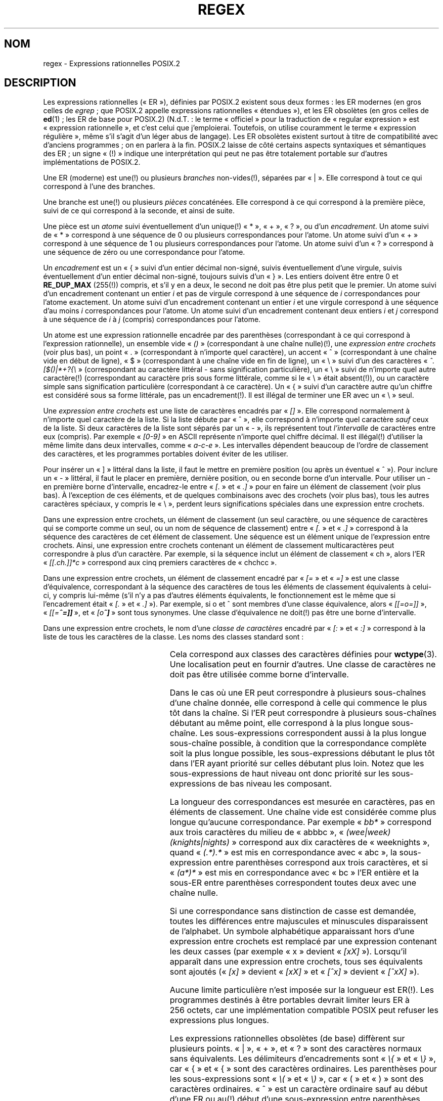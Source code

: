 .ie  t .ds dg \(dg
.el .ds dg (!)
.\" From Henry Spencer's regex package (as found in the apache
.\" distribution). The package carries the following copyright:
.\"
.\"  Copyright 1992, 1993, 1994 Henry Spencer.  All rights reserved.
.\" %%%LICENSE_START(MISC)
.\"  This software is not subject to any license of the American Telephone
.\"  and Telegraph Company or of the Regents of the University of California.
.\"
.\"  Permission is granted to anyone to use this software for any purpose
.\"  on any computer system, and to alter it and redistribute it, subject
.\"  to the following restrictions:
.\"
.\"  1. The author is not responsible for the consequences of use of this
.\"     software, no matter how awful, even if they arise from flaws in it.
.\"
.\"  2. The origin of this software must not be misrepresented, either by
.\"     explicit claim or by omission.  Since few users ever read sources,
.\"     credits must appear in the documentation.
.\"
.\"  3. Altered versions must be plainly marked as such, and must not be
.\"     misrepresented as being the original software.  Since few users
.\"     ever read sources, credits must appear in the documentation.
.\"
.\"  4. This notice may not be removed or altered.
.\" %%%LICENSE_END
.\"
.\" In order to comply with `credits must appear in the documentation'
.\" I added an AUTHOR paragraph below - aeb.
.\"
.\" In the default nroff environment there is no dagger \(dg.
.\"
.\" 2005-05-11 Removed discussion of `[[:<:]]' and `[[:>:]]', which
.\" 	appear not to be in the glibc implementation of regcomp
.\"
.\"*******************************************************************
.\"
.\" This file was generated with po4a. Translate the source file.
.\"
.\"*******************************************************************
.TH REGEX 7 "12 janvier 2009" "" "Manuel du programmeur Linux"
.SH NOM
regex \- Expressions rationnelles POSIX.2
.SH DESCRIPTION
Les expressions rationnelles («\ ER\ »), définies par POSIX.2 existent sous
deux formes\ : les ER modernes (en gros celles de \fIegrep\fP\ ; que POSIX.2
appelle expressions rationnelles «\ étendues\ »), et les ER obsolètes (en
gros celles de \fBed\fP(1)\ ; les ER de base pour POSIX.2) (N.d.T.\ : le terme
«\ officiel\ » pour la traduction de «\ regular expression\ » est «\ expression rationnelle\ », et c'est celui que j'emploierai. Toutefois, on
utilise couramment le terme «\ expression régulière\ », même s'il s'agit
d'un léger abus de langage). Les ER obsolètes existent surtout à titre de
compatibilité avec d'anciens programmes\ ; on en parlera à la fin. POSIX.2
laisse de côté certains aspects syntaxiques et sémantiques des ER\ ; un
signe «\ \*(dg\ » indique une interprétation qui peut ne pas être totalement
portable sur d'autres implémentations de POSIX.2.
.PP
Une ER (moderne) est une\*(dg ou plusieurs \fIbranches\fP non\-vides\*(dg,
séparées par «\ |\ ». Elle correspond à tout ce qui correspond à l'une des
branches.
.PP
Une branche est une\*(dg ou plusieurs \fIpièces\fP concaténées. Elle correspond
à ce qui correspond à la première pièce, suivi de ce qui correspond à la
seconde, et ainsi de suite.
.PP
Une pièce est un \fIatome\fP suivi éventuellement d'un unique\*(dg «\ *\ », «\ +\ », «\ ?\ », ou d'un \fIencadrement\fP. Un atome suivi de «\ *\ » correspond
à une séquence de 0 ou plusieurs correspondances pour l'atome. Un atome
suivi d'un «\ +\ » correspond à une séquence de 1 ou plusieurs
correspondances pour l'atome. Un atome suivi d'un «\ ?\ » correspond à une
séquence de zéro ou une correspondance pour l'atome.
.PP
Un \fIencadrement\fP est un «\ {\ » suivi d'un entier décimal non\-signé, suivis
éventuellement d'une virgule, suivis éventuellement d'un entier décimal
non\-signé, toujours suivis d'un «\ }\ ». Les entiers doivent être entre 0 et
\fBRE_DUP_MAX\fP (255\*(dg) compris, et s'il y en a deux, le second ne doit pas
être plus petit que le premier. Un atome suivi d'un encadrement contenant un
entier \fIi\fP et pas de virgule correspond à une séquence de \fIi\fP
correspondances pour l'atome exactement. Un atome suivi d'un encadrement
contenant un entier \fIi\fP et une virgule correspond à une séquence d'au moins
\fIi\fP correspondances pour l'atome. Un atome suivi d'un encadrement contenant
deux entiers \fIi\fP et \fIj\fP correspond à une séquence de \fIi\fP à \fIj\fP (compris)
correspondances pour l'atome.
.PP
Un atome est une expression rationnelle encadrée par des parenthèses
(correspondant à ce qui correspond à l'expression rationnelle), un ensemble
vide «\ \fI()\fP\ » (correspondant à une chaîne nulle)\*(dg, une \fIexpression
entre crochets\fP (voir plus bas), un point «\ .\ » (correspondant à n'importe
quel caractère), un accent «\ ^\ » (correspondant à une chaîne vide en début
de ligne), «\ $\ » (correspondant à une chaîne vide en fin de ligne), un «\ \e\ » suivi d'un des caractères «\ \fI^.[$()|*+?{\e\fP\ » (correspondant au
caractère littéral \- sans signification particulière), un «\ \e\ » suivi de
n'importe quel autre caractère\*(dg (correspondant au caractère pris sous
forme littérale, comme si le «\ \e\ » était absent\*(dg), ou un caractère
simple sans signification particulière (correspondant à ce caractère). Un «\ {\ » suivi d'un caractère autre qu'un chiffre est considéré sous sa forme
littérale, pas un encadrement\*(dg. Il est illégal de terminer une ER avec
un «\ \e\ » seul.
.PP
Une \fIexpression entre crochets\fP est une liste de caractères encadrés par «\ \fI[]\fP\ ». Elle correspond normalement à n'importe quel caractère de la
liste. Si la liste débute par «\ ^\ », elle correspond à n'importe quel
caractère \fIsauf\fP ceux de la liste. Si deux caractères de la liste sont
séparés par un «\ \-\ », ils représentent tout \fIl'intervalle\fP de caractères
entre eux (compris). Par exemple «\ \fI[0\-9]\fP\ » en ASCII représente n'importe
quel chiffre décimal. Il est illégal\*(dg d'utiliser la même limite dans
deux intervalles, comme «\ \fIa\-c\-e\fP\ ». Les intervalles dépendent beaucoup
de l'ordre de classement des caractères, et les programmes portables doivent
éviter de les utiliser.
.PP
Pour insérer un «\ ]\ » littéral dans la liste, il faut le mettre en
première position (ou après un éventuel «\ ^\ »). Pour inclure un «\ \-\ »
littéral, il faut le placer en première, dernière position, ou en seconde
borne d'un intervalle. Pour utiliser un \- en première borne d'intervalle,
encadrez\-le entre «\ \fI[.\fP\ » et «\ \fI.]\fP\ » pour en faire un élément de
classement (voir plus bas). À l'exception de ces éléments, et de quelques
combinaisons avec des crochets (voir plus bas), tous les autres caractères
spéciaux, y compris le «\ \e\ », perdent leurs significations spéciales dans
une expression entre crochets.
.PP
Dans une expression entre crochets, un élément de classement (un seul
caractère, ou une séquence de caractères qui se comporte comme un seul, ou
un nom de séquence de classement) entre «\ \fI[.\fP\ » et «\ \fI.]\fP\ »
correspond à la séquence des caractères de cet élément de classement. Une
séquence est un élément unique de l'expression entre crochets. Ainsi, une
expression entre crochets contenant un élément de classement multicaractères
peut correspondre à plus d'un caractère. Par exemple, si la séquence inclut
un élément de classement «\ ch\ », alors l'ER «\ \fI[[.ch.]]*c\fP\ » correspond
aux cinq premiers caractères de «\ chchcc\ ».
.PP
Dans une expression entre crochets, un élément de classement encadré par «\ \fI[=\fP\ » et «\ \fI=]\fP\ » est une classe d'équivalence, correspondant à la
séquence des caractères de tous les éléments de classement équivalents à
celui\-ci, y compris lui\-même (s'il n'y a pas d'autres éléments équivalents,
le fonctionnement est le même que si l'encadrement était «\ \fI[.\fP\ » et «\ \&\fI.]\fP\ »). Par exemple, si o et \o'o^' sont membres d'une classe
équivalence, alors «\ \fI[[=o=]]\fP\ », «\ \fI[[=\o'o^'=]]\fP\ », et «\ \fI[o\o'o^']\fP\ » sont tous synonymes. Une classe d'équivalence ne doit\*(dg
pas être une borne d'intervalle.
.PP
Dans une expression entre crochets, le nom d'une \fIclasse de caractères\fP
encadré par «\ \fI[:\fP\ » et «\ \fI:]\fP\ » correspond à la liste de tous les
caractères de la classe. Les noms des classes standard sont\ :
.PP
.RS
.TS
l l l.
alnum	digit	punct
alpha	graph	space
blank	lower	upper
cntrl	print	xdigit
.TE
.RE
.PP
.\" As per http://bugs.debian.org/cgi-bin/bugreport.cgi?bug=295666
.\" The following does not seem to apply in the glibc implementation
.\" .PP
.\" There are two special cases\*(dg of bracket expressions:
.\" the bracket expressions "\fI[[:<:]]\fP" and "\fI[[:>:]]\fP" match
.\" the null string at the beginning and end of a word respectively.
.\" A word is defined as a sequence of
.\" word characters
.\" which is neither preceded nor followed by
.\" word characters.
.\" A word character is an
.\" .I alnum
.\" character (as defined by
.\" .BR wctype (3))
.\" or an underscore.
.\" This is an extension,
.\" compatible with but not specified by POSIX.2,
.\" and should be used with
.\" caution in software intended to be portable to other systems.
Cela correspond aux classes des caractères définies pour \fBwctype\fP(3). Une
localisation peut en fournir d'autres. Une classe de caractères ne doit pas
être utilisée comme borne d'intervalle.
.PP
Dans le cas où une ER peut correspondre à plusieurs sous\-chaînes d'une
chaîne donnée, elle correspond à celle qui commence le plus tôt dans la
chaîne. Si l'ER peut correspondre à plusieurs sous\-chaînes débutant au même
point, elle correspond à la plus longue sous\-chaîne. Les sous\-expressions
correspondent aussi à la plus longue sous\-chaîne possible, à condition que
la correspondance complète soit la plus longue possible, les
sous\-expressions débutant le plus tôt dans l'ER ayant priorité sur celles
débutant plus loin. Notez que les sous\-expressions de haut niveau ont donc
priorité sur les sous\-expressions de bas niveau les composant.
.PP
La longueur des correspondances est mesurée en caractères, pas en éléments
de classement. Une chaîne vide est considérée comme plus longue qu'aucune
correspondance. Par exemple «\ \fIbb*\fP\ » correspond aux trois caractères du
milieu de «\ abbbc\ », «\ \fI(wee|week)(knights|nights)\fP\ » correspond aux
dix caractères de «\ weeknights\ », quand «\ \fI(.*).*\fP\ » est mis en
correspondance avec «\ abc\ », la sous\-expression entre parenthèses
correspond aux trois caractères, et si «\ \fI(a*)*\fP\ » est mis en
correspondance avec «\ bc\ » l'ER entière et la sous\-ER entre parenthèses
correspondent toutes deux avec une chaîne nulle.
.PP
Si une correspondance sans distinction de casse est demandée, toutes les
différences entre majuscules et minuscules disparaissent de l'alphabet. Un
symbole alphabétique apparaissant hors d'une expression entre crochets est
remplacé par une expression contenant les deux casses (par exemple «\ x\ »
devient «\ \fI[xX]\fP\ »). Lorsqu'il apparaît dans une expression entre
crochets, tous ses équivalents sont ajoutés («\ \fI[x]\fP\ » devient «\ \fI[xX]\fP\ » et «\ \fI[^x]\fP\ » devient «\ \fI[^xX]\fP\ »).
.PP
Aucune limite particulière n'est imposée sur la longueur est ER\*(dg. Les
programmes destinés à être portables devrait limiter leurs ER à 256\ octets,
car une implémentation compatible POSIX peut refuser les expressions plus
longues.
.PP
Les expressions rationnelles obsolètes (de base) diffèrent sur plusieurs
points. «\ |\ », «\ +\ », et «\ ?\ » sont des caractères normaux sans
équivalents. Les délimiteurs d'encadrements sont «\ \fI\e{\fP\ » et «\ \fI\e}\fP\ », car «\ {\ » et «\ {\ » sont des caractères ordinaires. Les parenthèses
pour les sous\-expressions sont «\ \fI\e(\fP\ » et «\ \fI\e)\fP\ », car «\ (\ » et
«\ )\ » sont des caractères ordinaires. «\ ^\ » est un caractère ordinaire
sauf au début d'une ER ou au\*(dg début d'une sous\-expression entre
parenthèses, «\ $\ » est un caractère ordinaire sauf à la fin d'une ER ou
à\*(dg la fin d'une sous\-expressions entre parenthèses, et «\ *\ » est un
caractère ordinaire s'il apparaît au début d'une ER ou au début d'une
sous\-expression entre parenthèses (après un éventuel «\ ^\ »).
.PP
Enfin, il existe un nouveau type d'atome, la \fIréférence arrière\fP\ : «\ \e\ » suivi d'un chiffre décimal non\-nul \fIn\fP correspond à la même séquence de
caractères que ceux mis en correspondance avec la \fIn\fP\-ième sous\-expression
entre parenthèses (les sous\-expressions sont numérotées par leurs
parenthèses ouvrantes, de gauche à droite), ainsi «\ \fI\e([bc]\e)\e1\fP\ »
correspond à «\ bb\ » ou «\ cc\ » mais pas à «\ bc\ ».
.SH BOGUES
Avoir deux sortes d'ER est un calvaire.
.PP
La norme POSIX.2 actuelle dit que «\ )\ » est un caractère ordinaire en
l'absence de la «\ (\ » correspondante. C'est dû à une erreur
d'interprétation et changera probablement. Évitez d'en tenir compte.
.PP
Les références arrières sont un vrai calvaire, et posent de gros problèmes
d'efficacité pour l'implémentation. Elles sont de plus assez mal définies
(est\-ce que «\ \fIa\e(\e(b\e)*\e2\e)*d\fP\ » correspond à «\ abbbd\ »\ ?). Évitez\-les.
.PP
.\" As per http://bugs.debian.org/cgi-bin/bugreport.cgi?bug=295666
.\" The following does not seem to apply in the glibc implementation
.\" .PP
.\" The syntax for word boundaries is incredibly ugly.
Les spécifications POSIX.2 sur les correspondances sans distinction de casse
sont assez vagues. La description donnée plus haut est le consensus actuel
parmi les implémenteurs.
.SH AUTEUR
.\" Sigh... The page license means we must have the author's name
.\" in the formatted output.
Cette page a été prise dans le paquet regex de Henry Spencer.
.SH "VOIR AUSSI"
\fBgrep\fP(1), \fBregex\fP(3)
.PP
POSIX.2, section\ 2.8 (Regular Expression Notation).
.SH COLOPHON
Cette page fait partie de la publication 3.52 du projet \fIman\-pages\fP
Linux. Une description du projet et des instructions pour signaler des
anomalies peuvent être trouvées à l'adresse
\%http://www.kernel.org/doc/man\-pages/.
.SH TRADUCTION
Depuis 2010, cette traduction est maintenue à l'aide de l'outil
po4a <http://po4a.alioth.debian.org/> par l'équipe de
traduction francophone au sein du projet perkamon
<http://perkamon.alioth.debian.org/>.
.PP
Christophe Blaess <http://www.blaess.fr/christophe/> (1996-2003),
Alain Portal <http://manpagesfr.free.fr/> (2003-2006).
Julien Cristau et l'équipe francophone de traduction de Debian\ (2006-2009).
.PP
Veuillez signaler toute erreur de traduction en écrivant à
<perkamon\-fr@traduc.org>.
.PP
Vous pouvez toujours avoir accès à la version anglaise de ce document en
utilisant la commande
«\ \fBLC_ALL=C\ man\fR \fI<section>\fR\ \fI<page_de_man>\fR\ ».

